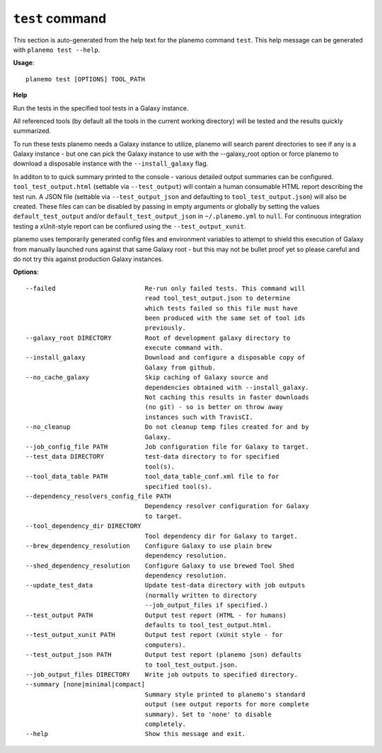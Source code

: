 
``test`` command
======================================

This section is auto-generated from the help text for the planemo command
``test``. This help message can be generated with ``planemo test
--help``.

**Usage**::

    planemo test [OPTIONS] TOOL_PATH

**Help**

Run the tests in the specified tool tests in a Galaxy instance.

All referenced tools (by default all the tools in the current working
directory) will be tested and the results quickly summarized.

To run these tests planemo needs a Galaxy instance to utilize, planemo
will search parent directories to see if any is a Galaxy instance
- but one can pick the Galaxy instance to use with the --galaxy_root
option or force planemo to download a disposable instance with the
``--install_galaxy`` flag.

In additon to to quick summary printed to the console - various detailed
output summaries can be configured. ``tool_test_output.html`` (settable
via ``--test_output``) will contain a human consumable HTML report
describing the test run. A JSON file (settable via ``--test_output_json``
and defaulting to ``tool_test_output.json``) will also be created. These
files can can be disabled by passing in empty arguments or globally by
setting the values ``default_test_output`` and/or
``default_test_output_json`` in ``~/.planemo.yml`` to ``null``. For
continuous integration testing a xUnit-style report can be confiured using
the ``--test_output_xunit``.

planemo uses temporarily generated config files and environment variables
to attempt to shield this execution of Galaxy from manually launched runs
against that same Galaxy root - but this may not be bullet proof yet so
please careful and do not try this against production Galaxy instances.

**Options**::


      --failed                        Re-run only failed tests. This command will
                                      read tool_test_output.json to determine
                                      which tests failed so this file must have
                                      been produced with the same set of tool ids
                                      previously.
      --galaxy_root DIRECTORY         Root of development galaxy directory to
                                      execute command with.
      --install_galaxy                Download and configure a disposable copy of
                                      Galaxy from github.
      --no_cache_galaxy               Skip caching of Galaxy source and
                                      dependencies obtained with --install_galaxy.
                                      Not caching this results in faster downloads
                                      (no git) - so is better on throw away
                                      instances such with TravisCI.
      --no_cleanup                    Do not cleanup temp files created for and by
                                      Galaxy.
      --job_config_file PATH          Job configuration file for Galaxy to target.
      --test_data DIRECTORY           test-data directory to for specified
                                      tool(s).
      --tool_data_table PATH          tool_data_table_conf.xml file to for
                                      specified tool(s).
      --dependency_resolvers_config_file PATH
                                      Dependency resolver configuration for Galaxy
                                      to target.
      --tool_dependency_dir DIRECTORY
                                      Tool dependency dir for Galaxy to target.
      --brew_dependency_resolution    Configure Galaxy to use plain brew
                                      dependency resolution.
      --shed_dependency_resolution    Configure Galaxy to use brewed Tool Shed
                                      dependency resolution.
      --update_test_data              Update test-data directory with job outputs
                                      (normally written to directory
                                      --job_output_files if specified.)
      --test_output PATH              Output test report (HTML - for humans)
                                      defaults to tool_test_output.html.
      --test_output_xunit PATH        Output test report (xUnit style - for
                                      computers).
      --test_output_json PATH         Output test report (planemo json) defaults
                                      to tool_test_output.json.
      --job_output_files DIRECTORY    Write job outputs to specified directory.
      --summary [none|minimal|compact]
                                      Summary style printed to planemo's standard
                                      output (see output reports for more complete
                                      summary). Set to 'none' to disable
                                      completely.
      --help                          Show this message and exit.
    
